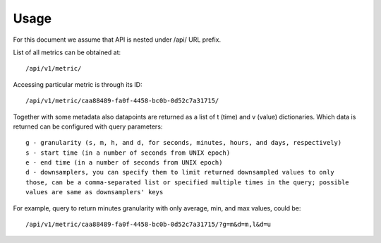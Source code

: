 Usage
=====

For this document we assume that API is nested under /api/ URL prefix.

List of all metrics can be obtained at::

    /api/v1/metric/

Accessing particular metric is through its ID::

    /api/v1/metric/caa88489-fa0f-4458-bc0b-0d52c7a31715/

Together with some metadata also datapoints are returned as a list of
t (time) and v (value) dictionaries. Which data is returned can be configured
with query parameters::

    g - granularity (s, m, h, and d, for seconds, minutes, hours, and days, respectively)
    s - start time (in a number of seconds from UNIX epoch)
    e - end time (in a number of seconds from UNIX epoch)
    d - downsamplers, you can specify them to limit returned downsampled values to only
    those, can be a comma-separated list or specified multiple times in the query; possible
    values are same as downsamplers' keys

For example, query to return minutes granularity with only average, min, and max values, could be::

    /api/v1/metric/caa88489-fa0f-4458-bc0b-0d52c7a31715/?g=m&d=m,l&d=u

